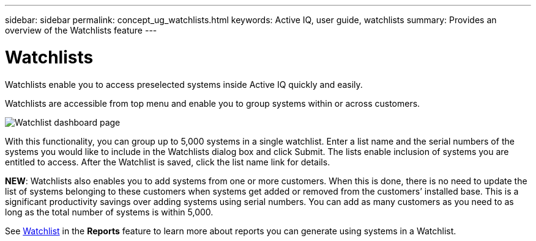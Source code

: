 ---
sidebar: sidebar
permalink: concept_ug_watchlists.html
keywords: Active IQ, user guide, watchlists
summary: Provides an overview of the Watchlists feature
---

= Watchlists
:hardbreaks:
:nofooter:
:icons: font
:linkattrs:
:imagesdir: ./media/UserGuide


Watchlists enable you to access preselected systems inside Active IQ quickly and easily.

Watchlists are accessible from top menu and enable you to group systems within or across customers.

image:left_drop_down_menu.png[Watchlist dashboard page]

With this functionality, you can group up to 5,000 systems in a single watchlist. Enter a list name and the serial numbers of the systems you would like to include in the Watchlists dialog box and click Submit. The lists enable inclusion of systems you are entitled to access. After the Watchlist is saved, click the list name link for details.

*NEW*: Watchlists also enables you to add systems from one or more customers. When this is done, there is no need to update the list of systems belonging to these customers when systems get added or removed from the customers’ installed base. This is a significant productivity savings over adding systems using serial numbers. You can add as many customers as you need to as long as the total number of systems is within 5,000.

See link:concept_aiq_mrug_custom_group.html#<Watchlist>[Watchlist] in the *Reports* feature to learn more about reports you can generate using systems in a Watchlist.

